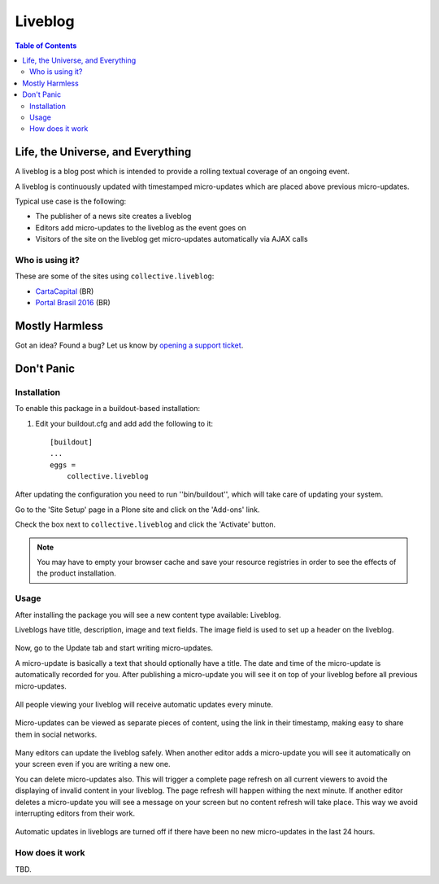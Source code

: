 ********
Liveblog
********

.. contents:: Table of Contents

Life, the Universe, and Everything
==================================

A liveblog is a blog post which is intended to provide a rolling textual coverage of an ongoing event.

A liveblog is continuously updated with timestamped micro-updates which are placed above previous micro-updates.

Typical use case is the following:

- The publisher of a news site creates a liveblog
- Editors add micro-updates to the liveblog as the event goes on
- Visitors of the site on the liveblog get micro-updates automatically via AJAX calls

Who is using it?
----------------

These are some of the sites using ``collective.liveblog``:

- `CartaCapital <http://www.cartacapital.com.br/>`_ (BR)
- `Portal Brasil 2016 <http://www.brasil2016.gov.br/>`_ (BR)

Mostly Harmless
===============

.. image:: http://img.shields.io/pypi/v/collective.liveblog.svg
    :target: https://pypi.python.org/pypi/collective.liveblog

.. image:: https://img.shields.io/travis/collective/collective.liveblog/master.svg
    :target: http://travis-ci.org/collective/collective.liveblog

.. image:: https://img.shields.io/coveralls/collective/collective.liveblog/master.svg
    :target: https://coveralls.io/r/collective/collective.liveblog

Got an idea? Found a bug? Let us know by `opening a support ticket`_.

.. _`opening a support ticket`: https://github.com/collective/collective.liveblog/issues

Don't Panic
===========

Installation
------------

To enable this package in a buildout-based installation:

#. Edit your buildout.cfg and add add the following to it::

    [buildout]
    ...
    eggs =
        collective.liveblog

After updating the configuration you need to run ''bin/buildout'', which will take care of updating your system.

Go to the 'Site Setup' page in a Plone site and click on the 'Add-ons' link.

Check the box next to ``collective.liveblog`` and click the 'Activate' button.

.. Note::
    You may have to empty your browser cache and save your resource registries in order to see the effects of the product installation.

Usage
-----

After installing the package you will see a new content type available: Liveblog.

Liveblogs have title, description, image and text fields.
The image field is used to set up a header on the liveblog.

.. figure:: https://raw.github.com/collective/collective.liveblog/master/create-liveblog.png
    :align: center
    :height: 440px
    :width: 640px

Now, go to the Update tab and start writing micro-updates.

A micro-update is basically a text that should optionally have a title.
The date and time of the micro-update is automatically recorded for you.
After publishing a micro-update you will see it on top of your liveblog before all previous micro-updates.

.. figure:: https://raw.github.com/collective/collective.liveblog/master/create-microupdate.png
    :align: center
    :height: 580px
    :width: 640px

All people viewing your liveblog will receive automatic updates every minute.

.. figure:: https://raw.github.com/collective/collective.liveblog/master/anonymous-view.png
    :align: center
    :height: 560px
    :width: 640px

Micro-updates can be viewed as separate pieces of content,
using the link in their timestamp,
making easy to share them in social networks.

.. figure:: https://raw.github.com/collective/collective.liveblog/master/microupdate.png
    :align: center
    :height: 480px
    :width: 640px

Many editors can update the liveblog safely.
When another editor adds a micro-update you will see it automatically on your screen even if you are writing a new one.

You can delete micro-updates also.
This will trigger a complete page refresh on all current viewers to avoid the displaying of invalid content in your liveblog.
The page refresh will happen withing the next minute.
If another editor deletes a micro-update you will see a message on your screen but no content refresh will take place.
This way we avoid interrupting editors from their work.

.. figure:: https://raw.github.com/collective/collective.liveblog/master/remote-delete.png
    :align: center
    :height: 500px
    :width: 640px

Automatic updates in liveblogs are turned off if there have been no new micro-updates in the last 24 hours.

How does it work
----------------

TBD.
